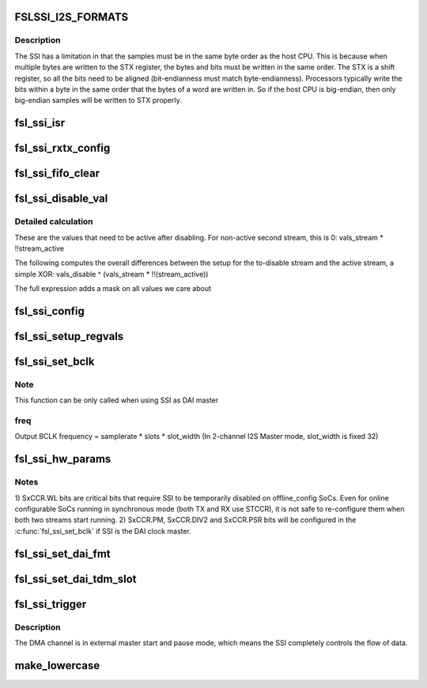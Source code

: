 .. -*- coding: utf-8; mode: rst -*-
.. src-file: sound/soc/fsl/fsl_ssi.c

.. _`fslssi_i2s_formats`:

FSLSSI_I2S_FORMATS
==================

.. c:function::  FSLSSI_I2S_FORMATS()

    audio formats supported by the SSI

.. _`fslssi_i2s_formats.description`:

Description
-----------

The SSI has a limitation in that the samples must be in the same byte
order as the host CPU.  This is because when multiple bytes are written
to the STX register, the bytes and bits must be written in the same
order.  The STX is a shift register, so all the bits need to be aligned
(bit-endianness must match byte-endianness).  Processors typically write
the bits within a byte in the same order that the bytes of a word are
written in.  So if the host CPU is big-endian, then only big-endian
samples will be written to STX properly.

.. _`fsl_ssi_isr`:

fsl_ssi_isr
===========

.. c:function:: irqreturn_t fsl_ssi_isr(int irq, void *dev_id)

    :param int irq:
        *undescribed*

    :param void \*dev_id:
        *undescribed*

.. _`fsl_ssi_rxtx_config`:

fsl_ssi_rxtx_config
===================

.. c:function:: void fsl_ssi_rxtx_config(struct fsl_ssi *ssi, bool enable)

    :param struct fsl_ssi \*ssi:
        *undescribed*

    :param bool enable:
        *undescribed*

.. _`fsl_ssi_fifo_clear`:

fsl_ssi_fifo_clear
==================

.. c:function:: void fsl_ssi_fifo_clear(struct fsl_ssi *ssi, bool is_rx)

    :param struct fsl_ssi \*ssi:
        *undescribed*

    :param bool is_rx:
        *undescribed*

.. _`fsl_ssi_disable_val`:

fsl_ssi_disable_val
===================

.. c:function::  fsl_ssi_disable_val( vals_disable,  vals_stream,  stream_active)

    getting disabled. This keeps the bits enabled that are necessary for the second stream to work if 'stream_active' is true.

    :param  vals_disable:
        *undescribed*

    :param  vals_stream:
        *undescribed*

    :param  stream_active:
        *undescribed*

.. _`fsl_ssi_disable_val.detailed-calculation`:

Detailed calculation
--------------------

These are the values that need to be active after disabling. For non-active
second stream, this is 0:
vals_stream \* !!stream_active

The following computes the overall differences between the setup for the
to-disable stream and the active stream, a simple XOR:
vals_disable ^ (vals_stream \* !!(stream_active))

The full expression adds a mask on all values we care about

.. _`fsl_ssi_config`:

fsl_ssi_config
==============

.. c:function:: void fsl_ssi_config(struct fsl_ssi *ssi, bool enable, struct fsl_ssi_regvals *vals)

    :param struct fsl_ssi \*ssi:
        *undescribed*

    :param bool enable:
        *undescribed*

    :param struct fsl_ssi_regvals \*vals:
        *undescribed*

.. _`fsl_ssi_setup_regvals`:

fsl_ssi_setup_regvals
=====================

.. c:function:: void fsl_ssi_setup_regvals(struct fsl_ssi *ssi)

    :param struct fsl_ssi \*ssi:
        *undescribed*

.. _`fsl_ssi_set_bclk`:

fsl_ssi_set_bclk
================

.. c:function:: int fsl_ssi_set_bclk(struct snd_pcm_substream *substream, struct snd_soc_dai *dai, struct snd_pcm_hw_params *hw_params)

    :param struct snd_pcm_substream \*substream:
        *undescribed*

    :param struct snd_soc_dai \*dai:
        *undescribed*

    :param struct snd_pcm_hw_params \*hw_params:
        *undescribed*

.. _`fsl_ssi_set_bclk.note`:

Note
----

This function can be only called when using SSI as DAI master

.. _`fsl_ssi_set_bclk.freq`:

freq
----

Output BCLK frequency = samplerate \* slots \* slot_width
(In 2-channel I2S Master mode, slot_width is fixed 32)

.. _`fsl_ssi_hw_params`:

fsl_ssi_hw_params
=================

.. c:function:: int fsl_ssi_hw_params(struct snd_pcm_substream *substream, struct snd_pcm_hw_params *hw_params, struct snd_soc_dai *dai)

    :param struct snd_pcm_substream \*substream:
        *undescribed*

    :param struct snd_pcm_hw_params \*hw_params:
        *undescribed*

    :param struct snd_soc_dai \*dai:
        *undescribed*

.. _`fsl_ssi_hw_params.notes`:

Notes
-----

1) SxCCR.WL bits are critical bits that require SSI to be temporarily
disabled on offline_config SoCs. Even for online configurable SoCs
running in synchronous mode (both TX and RX use STCCR), it is not
safe to re-configure them when both two streams start running.
2) SxCCR.PM, SxCCR.DIV2 and SxCCR.PSR bits will be configured in the
\ :c:func:`fsl_ssi_set_bclk`\  if SSI is the DAI clock master.

.. _`fsl_ssi_set_dai_fmt`:

fsl_ssi_set_dai_fmt
===================

.. c:function:: int fsl_ssi_set_dai_fmt(struct snd_soc_dai *dai, unsigned int fmt)

    :param struct snd_soc_dai \*dai:
        *undescribed*

    :param unsigned int fmt:
        *undescribed*

.. _`fsl_ssi_set_dai_tdm_slot`:

fsl_ssi_set_dai_tdm_slot
========================

.. c:function:: int fsl_ssi_set_dai_tdm_slot(struct snd_soc_dai *dai, u32 tx_mask, u32 rx_mask, int slots, int slot_width)

    :param struct snd_soc_dai \*dai:
        *undescribed*

    :param u32 tx_mask:
        *undescribed*

    :param u32 rx_mask:
        *undescribed*

    :param int slots:
        *undescribed*

    :param int slot_width:
        *undescribed*

.. _`fsl_ssi_trigger`:

fsl_ssi_trigger
===============

.. c:function:: int fsl_ssi_trigger(struct snd_pcm_substream *substream, int cmd, struct snd_soc_dai *dai)

    :param struct snd_pcm_substream \*substream:
        *undescribed*

    :param int cmd:
        *undescribed*

    :param struct snd_soc_dai \*dai:
        *undescribed*

.. _`fsl_ssi_trigger.description`:

Description
-----------

The DMA channel is in external master start and pause mode, which
means the SSI completely controls the flow of data.

.. _`make_lowercase`:

make_lowercase
==============

.. c:function:: void make_lowercase(char *s)

    case

    :param char \*s:
        *undescribed*

.. This file was automatic generated / don't edit.

